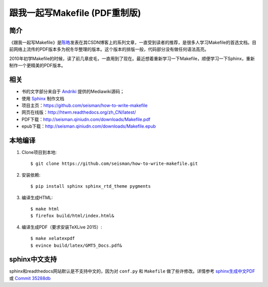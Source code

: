 跟我一起写Makefile (PDF重制版)
##############################

简介
----

《跟我一起写Makefile》是\ `陈皓`_\ 发表在其CSDN博客上的系列文章，一直受到读者的推荐，是很多人学习Makefile的首选文档。目前网络上流传的PDF版本多为祝冬华整理的版本。这个版本的排版一般，代码部分没有做任何语法高亮。

2010年初学Makefile的时候，读了前几章皮毛，一直用到了现在。最近想着重新学习一下Makefile，顺便学习一下Sphinx，重新制作一个更精美的PDF版本。

相关
----

- 书的文字部分来自于 `Andriki`_ 提供的Mediawiki源码；
- 使用 `Sphinx`_ 制作文档
- 项目主页：https://github.com/seisman/how-to-write-makefile
- 网页在线版：http://htwm.readthedocs.org/zh_CN/latest/
- PDF下载：http://seisman.qiniudn.com/downloads/Makefile.pdf
- epub下载：http://seisman.qiniudn.com/downloads/Makefile.epub

本地编译
--------

#. Clone项目到本地::

       $ git clone https://github.com/seisman/how-to-write-makefile.git

#. 安装依赖::

       $ pip install sphinx sphinx_rtd_theme pygments

#. 编译生成HTML::

       $ make html
       $ firefox build/html/index.html&

#. 编译生成PDF（要求安装TeXLive 2015）::

       $ make xelatexpdf
       $ evince build/latex/GMT5_Docs.pdf&

sphinx中文支持
--------------

sphinx和readthedocs网站默认是不支持中文的，因为对 ``conf.py`` 和 ``Makefile`` 做了些许修改。详情参考 `sphinx生成中文PDF <http://seisman.info/chinese-support-for-sphinx.html>`_ 或 `Commit 35288db <https://github.com/seisman/how-to-write-makefile/commit/35288dbcd859abf5107dd6900dca25f0d1b44db7>`_

.. _`陈皓`: http://coolshell.cn/haoel
.. _`Andriki`: http://andriki.com/mediawiki/index.php?title=Linux:%E8%B7%9F%E6%88%91%E4%B8%80%E8%B5%B7%E5%86%99Makefile
.. _`Sphinx`: http://sphinx-doc.org/
